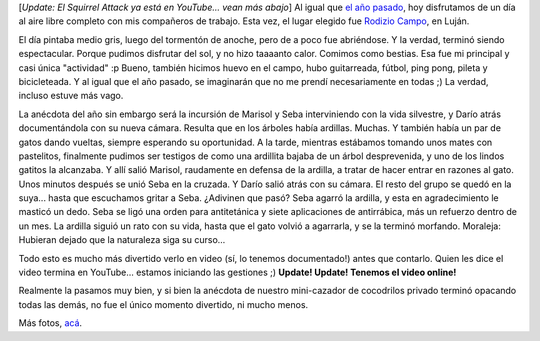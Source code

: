 .. title: Día de campo
.. slug: d-a-de-campo
.. date: 2006-12-20 21:20:59 UTC-03:00
.. tags: General
.. category: 
.. link: 
.. description: 
.. type: text
.. author: cHagHi
.. from_wp: True

[*Update: El Squirrel Attack ya está en YouTube... vean más abajo*\ ] Al
igual que `el año pasado`_, hoy disfrutamos de un día al aire libre
completo con mis compañeros de trabajo. Esta vez, el lugar elegido fue
`Rodizio Campo`_, en Luján.

|Gabriel, Dani, Martin y Luis|

El día pintaba medio gris, luego del tormentón de anoche, pero de a poco
fue abriéndose. Y la verdad, terminó siendo espectacular. Porque pudimos
disfrutar del sol, y no hizo taaaanto calor. Comimos como bestias. Esa
fue mi principal y casi única "actividad" :p Bueno, también hicimos
huevo en el campo, hubo guitarreada, fútbol, ping pong, pileta y
bicicleteada. Y al igual que el año pasado, se imaginarán que no me
prendí necesariamente en todas ;) La verdad, incluso estuve más vago.

|Yo|

La anécdota del año sin embargo será la incursión de Marisol y Seba
interviniendo con la vida silvestre, y Darío atrás documentándola con su
nueva cámara. Resulta que en los árboles había ardillas. Muchas. Y
también había un par de gatos dando vueltas, siempre esperando su
oportunidad. A la tarde, mientras estábamos tomando unos mates con
pastelitos, finalmente pudimos ser testigos de como una ardillita bajaba
de un árbol desprevenida, y uno de los lindos gatitos la alcanzaba. Y
allí salió Marisol, raudamente en defensa de la ardilla, a tratar de
hacer entrar en razones al gato. Unos minutos después se unió Seba en la
cruzada. Y Darío salió atrás con su cámara. El resto del grupo se quedó
en la suya... hasta que escuchamos gritar a Seba. ¿Adivinen que pasó?
Seba agarró la ardilla, y esta en agradecimiento le masticó un dedo.
Seba se ligó una orden para antitetánica y siete aplicaciones de
antirrábica, más un refuerzo dentro de un mes. La ardilla siguió un rato
con su vida, hasta que el gato volvió a agarrarla, y se la terminó
morfando. Moraleja: Hubieran dejado que la naturaleza siga su curso...

Todo esto es mucho más divertido verlo en video (sí, lo tenemos
documentado!) antes que contarlo. Quien les dice el video
termina en YouTube... estamos iniciando las gestiones ;) **Update!
Update! Tenemos el video online!**

Realmente la pasamos muy bien, y si bien la anécdota de nuestro
mini-cazador de cocodrilos privado terminó opacando todas las demás, no
fue el único momento divertido, ni mucho menos.

|Mateada con pastelitos|

Más fotos, `acá`_. 

.. _el año pasado: http://chaghi.com.ar/blog/post/2005/11/26/la_candelaria
.. _Rodizio Campo: http://rodiziocampo.com.ar/
.. _acá: http://www.flickr.com/photos/chaghi/archives/date-posted/2006/12/20/detail/

.. |Gabriel, Dani, Martin y Luis| image:: http://farm1.static.flickr.com/140/328602952_08f716fedf_m.jpg
   :target: http://www.flickr.com/photos/chaghi/328602952/
.. |Yo| image:: http://farm1.static.flickr.com/132/328596565_808395abe5_m.jpg
   :target: http://www.flickr.com/photos/chaghi/328596565/
.. |Mateada con pastelitos| image:: http://farm1.static.flickr.com/137/328589483_c53731a3b5_m.jpg
   :target: http://www.flickr.com/photos/chaghi/328589483/

